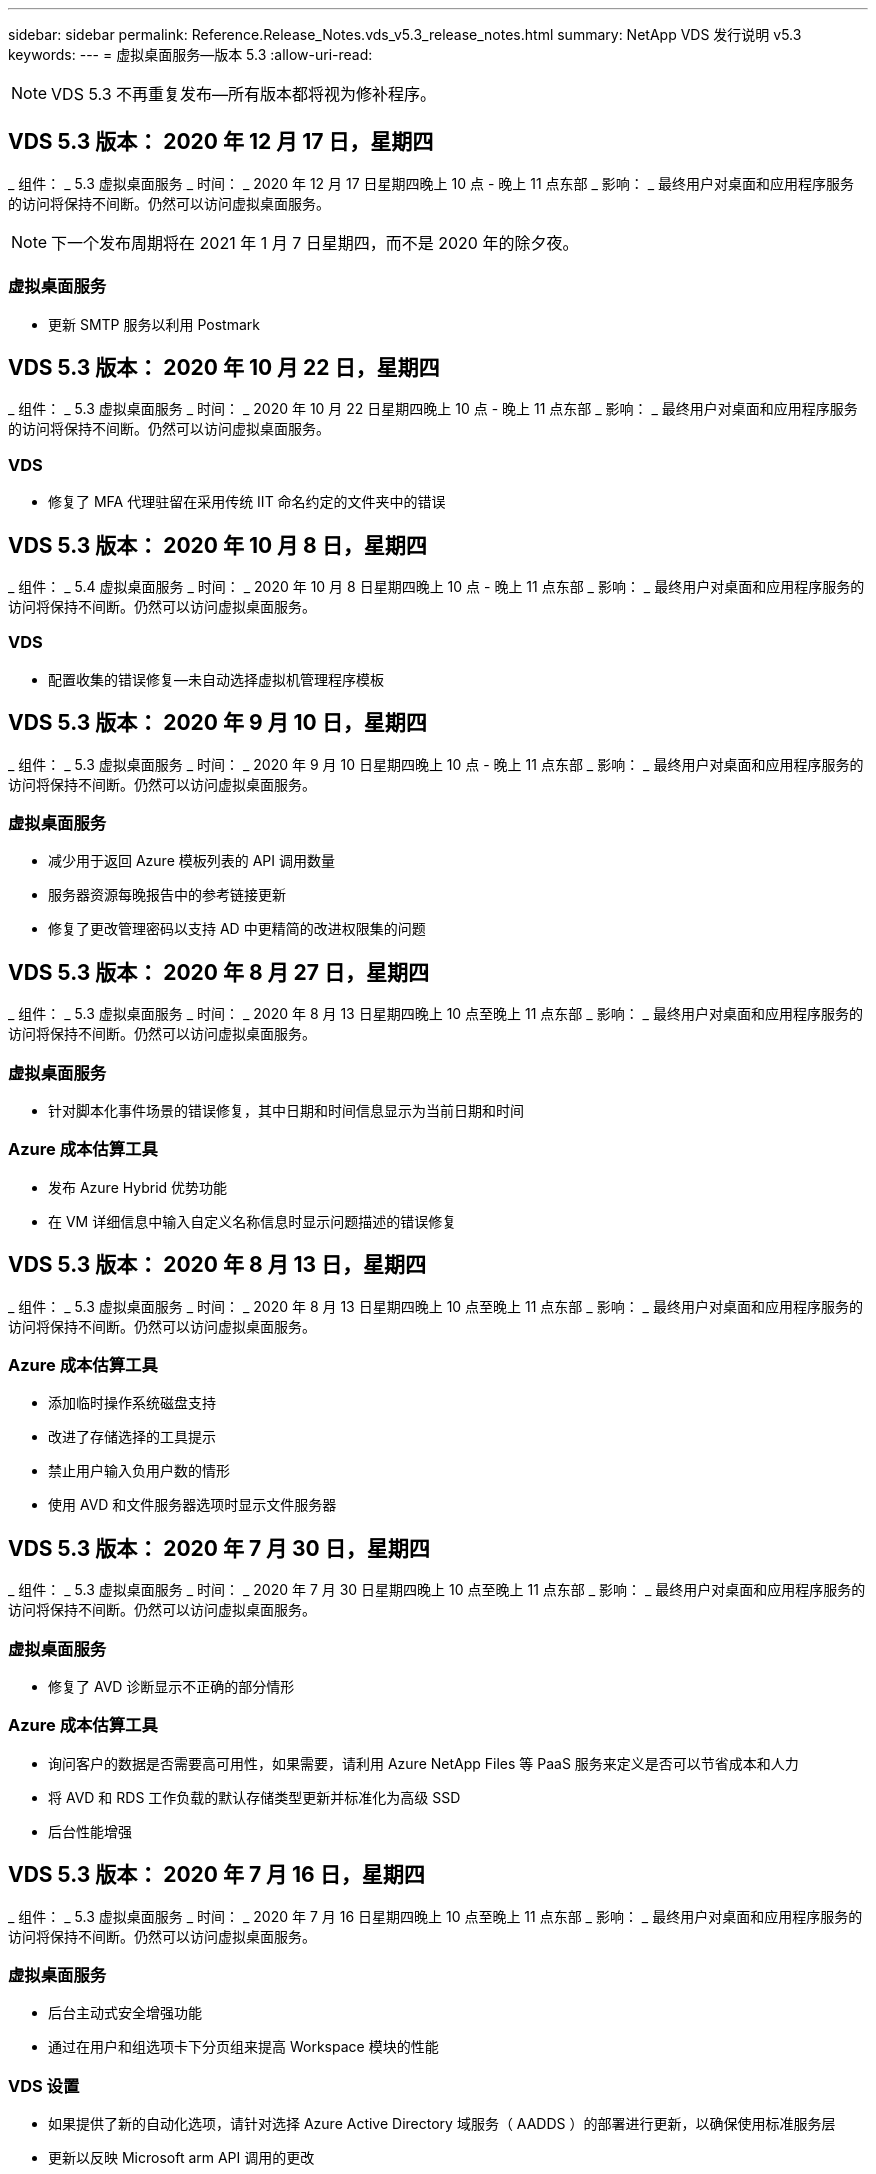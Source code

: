 ---
sidebar: sidebar 
permalink: Reference.Release_Notes.vds_v5.3_release_notes.html 
summary: NetApp VDS 发行说明 v5.3 
keywords:  
---
= 虚拟桌面服务—版本 5.3
:allow-uri-read: 



NOTE: VDS 5.3 不再重复发布—所有版本都将视为修补程序。



== VDS 5.3 版本： 2020 年 12 月 17 日，星期四

_ 组件： _ 5.3 虚拟桌面服务 _ 时间： _ 2020 年 12 月 17 日星期四晚上 10 点 - 晚上 11 点东部 _ 影响： _ 最终用户对桌面和应用程序服务的访问将保持不间断。仍然可以访问虚拟桌面服务。


NOTE: 下一个发布周期将在 2021 年 1 月 7 日星期四，而不是 2020 年的除夕夜。



=== 虚拟桌面服务

* 更新 SMTP 服务以利用 Postmark




== VDS 5.3 版本： 2020 年 10 月 22 日，星期四

_ 组件： _ 5.3 虚拟桌面服务 _ 时间： _ 2020 年 10 月 22 日星期四晚上 10 点 - 晚上 11 点东部 _ 影响： _ 最终用户对桌面和应用程序服务的访问将保持不间断。仍然可以访问虚拟桌面服务。



=== VDS

* 修复了 MFA 代理驻留在采用传统 IIT 命名约定的文件夹中的错误




== VDS 5.3 版本： 2020 年 10 月 8 日，星期四

_ 组件： _ 5.4 虚拟桌面服务 _ 时间： _ 2020 年 10 月 8 日星期四晚上 10 点 - 晚上 11 点东部 _ 影响： _ 最终用户对桌面和应用程序服务的访问将保持不间断。仍然可以访问虚拟桌面服务。



=== VDS

* 配置收集的错误修复—未自动选择虚拟机管理程序模板




== VDS 5.3 版本： 2020 年 9 月 10 日，星期四

_ 组件： _ 5.3 虚拟桌面服务 _ 时间： _ 2020 年 9 月 10 日星期四晚上 10 点 - 晚上 11 点东部 _ 影响： _ 最终用户对桌面和应用程序服务的访问将保持不间断。仍然可以访问虚拟桌面服务。



=== 虚拟桌面服务

* 减少用于返回 Azure 模板列表的 API 调用数量
* 服务器资源每晚报告中的参考链接更新
* 修复了更改管理密码以支持 AD 中更精简的改进权限集的问题




== VDS 5.3 版本： 2020 年 8 月 27 日，星期四

_ 组件： _ 5.3 虚拟桌面服务 _ 时间： _ 2020 年 8 月 13 日星期四晚上 10 点至晚上 11 点东部 _ 影响： _ 最终用户对桌面和应用程序服务的访问将保持不间断。仍然可以访问虚拟桌面服务。



=== 虚拟桌面服务

* 针对脚本化事件场景的错误修复，其中日期和时间信息显示为当前日期和时间




=== Azure 成本估算工具

* 发布 Azure Hybrid 优势功能
* 在 VM 详细信息中输入自定义名称信息时显示问题描述的错误修复




== VDS 5.3 版本： 2020 年 8 月 13 日，星期四

_ 组件： _ 5.3 虚拟桌面服务 _ 时间： _ 2020 年 8 月 13 日星期四晚上 10 点至晚上 11 点东部 _ 影响： _ 最终用户对桌面和应用程序服务的访问将保持不间断。仍然可以访问虚拟桌面服务。



=== Azure 成本估算工具

* 添加临时操作系统磁盘支持
* 改进了存储选择的工具提示
* 禁止用户输入负用户数的情形
* 使用 AVD 和文件服务器选项时显示文件服务器




== VDS 5.3 版本： 2020 年 7 月 30 日，星期四

_ 组件： _ 5.3 虚拟桌面服务 _ 时间： _ 2020 年 7 月 30 日星期四晚上 10 点至晚上 11 点东部 _ 影响： _ 最终用户对桌面和应用程序服务的访问将保持不间断。仍然可以访问虚拟桌面服务。



=== 虚拟桌面服务

* 修复了 AVD 诊断显示不正确的部分情形




=== Azure 成本估算工具

* 询问客户的数据是否需要高可用性，如果需要，请利用 Azure NetApp Files 等 PaaS 服务来定义是否可以节省成本和人力
* 将 AVD 和 RDS 工作负载的默认存储类型更新并标准化为高级 SSD
* 后台性能增强




== VDS 5.3 版本： 2020 年 7 月 16 日，星期四

_ 组件： _ 5.3 虚拟桌面服务 _ 时间： _ 2020 年 7 月 16 日星期四晚上 10 点至晚上 11 点东部 _ 影响： _ 最终用户对桌面和应用程序服务的访问将保持不间断。仍然可以访问虚拟桌面服务。



=== 虚拟桌面服务

* 后台主动式安全增强功能
* 通过在用户和组选项卡下分页组来提高 Workspace 模块的性能




=== VDS 设置

* 如果提供了新的自动化选项，请针对选择 Azure Active Directory 域服务（ AADDS ）的部署进行更新，以确保使用标准服务层
* 更新以反映 Microsoft arm API 调用的更改




=== HTML5 登录体验

* 更新以反映 NetApp 品牌 / 表述




=== Azure 成本估算工具

* 按区域动态显示定价
* 显示区域是否提供相关服务选择以确保用户了解所需功能是否在该区域可用。这些服务包括：
* Azure NetApp Files
* Azure Active Directory 域服务
* NV 和 NV v4 （启用 GPU ）虚拟机




== VDS 5.3 版本： 2020 年 6 月 25 日，星期四

_ 组件： _ 5.3 虚拟桌面服务 _ 时间： _ 2020 年 6 月 25 日星期四晚上 10 点至晚上 11 点东部 _ 影响： _ 最终用户对桌面和应用程序服务的访问将保持不间断。仍然可以访问虚拟桌面服务。



=== 虚拟桌面服务

* 更新以反映 NetApp 品牌 / 表述
* 针对用户列表未按预期填充的孤立情形的错误修复
* 错误修复了手动部署收到的 GPO 配置只有部分正确的情形




=== VDS 设置向导

* 支持 American Express
* 更新以反映 NetApp 品牌 / 表述




=== REST API

* 持续增强功能，可加快列表数据的收集和显示速度




== VDS 5.3 版本： 2020 年 6 月 11 日，星期四

_ 组件： _ 5.3 虚拟桌面服务 _ 时间： _ 2020 年 6 月 11 日星期四晚上 10 点至晚上 11 点东部 _ 影响： _ 最终用户对桌面和应用程序服务的访问将保持不间断。仍然可以访问虚拟桌面服务。



=== 虚拟桌面服务

* 主动式 API 处理增强功能
* 持续主动强化平台要素




=== 云工作空间工具和服务

* 实时扩展触发器的持续改进
* 改进了在将部署从 vCloud 迁移到 vSphere 时发现的问题的自动更正功能




== VDS 5.3 修补程序： Thurs.2020年5月

_ 组件： _ 5.3 虚拟桌面服务 _ 时间： _ 2020 年 6 月 3 日星期三上午 10 ： 00 至上午 10 ： 30 东部 _ 影响： _ 最终用户对桌面和应用程序服务的访问将保持无中断。仍然可以访问虚拟桌面服务。



=== 云工作空间工具和服务

* 平台部署自动化自动化要素的错误修复。这仅适用于全新部署—不会对现有部署产生任何影响。
* 针对部署到现有 Active Directory 结构中的错误修复




== VDS 5.3 版本： 2020 年 5 月 28 日，星期四

_ 组件： _ 5.3 虚拟桌面服务 _ 时间： _ 2020 年 5 月 28 日星期四晚上 10 点至晚上 11 点东部 _ 影响： _ 最终用户对桌面和应用程序服务的访问将保持不间断。仍然可以访问虚拟桌面服务。



=== 虚拟桌面服务

* 更新以反映 NetApp 品牌 / 表述
* 改进了 Workspace 模块的性能
* 主动式稳定性增强 VDS 功能，由常用 API 调用提供支持




=== 虚拟桌面服务部署

* 进一步简化了 VDS 平台在 Azure 部署中的占用空间
* 针对部署到现有 Active Directory 结构时的可选情形的错误修复




=== 虚拟桌面服务工具和服务

* 对用于实时扩展的登录到服务器的用户数量标识方式进行了持续改进




=== 虚拟桌面服务 Web 客户端

* 更新了品牌，以反映 NetApp 品牌 / 表述
* 支持缩短保存为收藏夹的 URL ，这些 URL 的长度超过默认 Web Client 链接到默认 Web Client 链接的时间（例如 cloudworkspace.com/login/ 到 cloudworkspace.com ）




=== Azure 成本估算工具

* 为更多 VM 系列 / 大小添加 SQL Server 选项
* 更新显示 IP 地址定价的方式—除非添加了其他 IP 地址，否则不要显示 IP 地址成本




== WCMS 5.3 版本： 2020 年 5 月 14 日，星期四

_ 组件： _ 5.3 Cloud Workspace Management Suite _ 时间： _ 2020 年 5 月 14 日星期四晚上 10 点至晚上 11 点东部 _ 影响： _ 最终用户对 Cloud Workspace 桌面和应用程序服务的访问将保持无中断。您仍可访问 Cloud Workspace Management Suite 。



=== Azure 成本估算工具

* 更新了消息以反映 NetApp 品牌 / 表述
* 更新了平台服务器以反映 D2 v3 的使用情况
* 更新了 Windows 10 Enterprise e3 许可证详细信息和价位
* 将默认存储选项更改为 Azure NetApp Files




== WCMS 5.3 修补程序： Thurs.2020年5月

_ 组件： _ 5.3 Cloud Workspace Management Suite _ 时间： _ 2020 年 5 月 8 日星期五上午 10 ： 15 –上午 10 ： 30 东部 _ 影响： _ 最终用户对 Cloud Workspace 桌面和应用程序服务的访问将保持无中断。您仍可访问 Cloud Workspace Management Suite 。



=== 云工作空间工具和服务

* 错误修复了在部署过程中为特定设置组合设置 DNS 记录的方法




== WCMS 5.3 版本： 2020 年 4 月 30 日，星期四

_ 组件： _ 5.3 Cloud Workspace Management Suite _ 时间： _ 2020 年 4 月 30 日星期四晚上 10 点至晚上 11 点东部 _ 影响： _ 最终用户对 Cloud Workspace 桌面和应用程序服务的访问将保持无中断。您仍可访问 Cloud Workspace Management Suite 。



=== 云工作空间管理套件

* 改进了会话跟踪功能，可在未来进行更新—可选择预览未来功能
* 对脚本化事件进行更新，以提高应用程序和活动的灵活性
* 针对配置收集配置的特定组合的错误修复




=== 云工作空间工具和服务

* 启用为每个 AVD 主机池设置工作负载计划的功能
* 改进了在现有 AD 结构中创建新部署的过程
* 支持为使用 Azure Files 的组织分配数据 / 主目录 / 配置文件数据路径
* 启用资源池管理功能
* 改进了部署向导过程中特殊字符的处理方式
* 在为 RDS （而不是 AVD ）工作负载部署过程中调整自动 HTML5 组件




=== REST API

* 更新了可供部署的 Azure 区域列表
* 改进了对具有 TSData 角色的服务器的 Azure Backup 集成的处理
* 在登录失败导致记录两次登录尝试失败的部分情形下解决问题描述




=== CWA" 设置 "

* 根据 Azure 最佳实践，强制子网 IP 详细信息位于专用 IP 地址范围内。接受的专用 IP 范围为：
+
** 192.168.0.0 到 192.168.255.255
** 172.16.0.0 到 172.31.255.255
** 10.0.0.0 到 10.255.255.255






=== HTML5 登录体验

* 后台托管增强功能 https://login.cloudworkspace.com[] 和 https://login.cloudjumper.com[]。注意：自定义品牌 HTML5 登录门户不会受到任何影响。
* 针对未提供自助服务密码重置的部分情形的错误修复




== WCMS 5.3 修补程序： Wedn.2020年4月

_ 组件： _ 5.3 Cloud Workspace Management Suite _when ： _ 2020 年 4 月 22 日星期三晚上 10 点至晚上 11 点东部 _ 影响： _ 最终用户对 Cloud Workspace 桌面和应用程序服务的访问将保持无中断。您仍可访问 Cloud Workspace Management Suite 。



=== 云工作空间管理套件

* 性能升级，以满足客户更多使用需求




== WCMS 5.3 版本： 2020 年 4 月 16 日，星期四

_ 组件： _ 5.3 Cloud Workspace Management Suite _ 时间： _ 2020 年 4 月 16 日星期四晚上 10 点至晚上 11 点东部 _ 影响： _ 最终用户对 Cloud Workspace 桌面和应用程序服务的访问将保持无中断。您仍可访问 Cloud Workspace Management Suite 。



=== 云工作空间管理套件

* 持续增强了 AVD 主机池 VM 创建验证功能（考虑因 COVID-19 导致 Azure 活动激增而导致的 Azure 进程时间）
* 在初始化 AVD 时， AVD 稳定性得到提高—如果 AVD 租户名称在全球范围内并非 AVD 唯一名称，则 Cloud跨 接会将其替换为部署 / 租户独有的更新字符串。
* 在 CWMS 密码重置功能中支持电子邮件地址中的特殊字符
* 在将应用程序添加到 AVD RemoteApp 应用程序组时，部分情形的错误修复未从 " 开始 " 菜单中提取应用程序
* 修复了用户活动报告的一个子集的错误
* 取消 AVD 主机池的问题描述要求（仍为可选字段）
* 针对共享主机池中的 VM 标记为 VDI VM 的单个边缘情形的错误修复




=== CWA" 设置 "

* 为分销商工作流的订单代码提供额外支持




=== 云工作空间工具和服务

* 对取消管理由 Solarwinds orion RMM 工具管理的 VM 进行了增强，以满足工作负载计划的要求




== WCMS 5.3 版本： 2020 年 4 月 2 日，星期四

_ 组件： _ 5.3 Cloud Workspace Management Suite _ 时间： _ 2020 年 4 月 2 日星期四晚上 10 点至晚上 11 点东部 _ 影响： _ 最终用户对 Cloud Workspace 桌面和应用程序服务的访问将保持无中断。您仍可访问 Cloud Workspace Management Suite 。



=== 云工作空间管理套件

* 活动历史记录修复了在因日期本地化导致某些活动历史记录无法显示在 WCMS 中的区域部署中解决显示问题描述的问题
* 配置收集增强功能，支持任何大小的映像
* 在具有多个域的 Azure 租户中部署 AADDS 的错误修复—新创建的用户以前会使用主 Azure 域，而不是与 Workspace 的登录 ID 匹配
* 更新用户名时活动历史记录的错误修复—功能正常运行，但未正确显示先前的用户名




=== CWA" 设置 "

* 改进了注册期间使用的 CMS 帐户的 MFA 处理方式
* 在部署期间应用的权限减少




=== 云工作空间工具和服务

* 减少持续服务 / 自动化所需的权限
* 流程增强功能，可减少 CMGR1 上的资源消耗




=== REST API

* 更新用户名时活动历史记录的错误修复




== WCMS 5.3 修补程序： Tues.2020年3月

_ 组件： _ 5.3 Cloud Workspace Management Suite _When ： _ 星期二 2020 年 3 月 24 日晚上 10 点至晚上 11 点东部 _ 影响： _ 最终用户对 Cloud Workspace 桌面和应用程序服务的访问将保持不间断。您仍可访问 Cloud Workspace Management Suite 。



=== Azure 成本估算工具

* 根据 Microsoft 文档更新了 AVD 用户类型及其运行的程序的问题描述
* 提高了对 WCMS 许可的明确性




=== WCMS 5.3 版本： 2020 年 3 月 19 日，星期四

_ 组件： _ 5.3 Cloud Workspace Management Suite _ 时间： _ 2020 年 3 月 19 日星期四晚上 10 点至晚上 11 点东部 _ 影响： _ 最终用户对 Cloud Workspace 桌面和应用程序服务的访问将保持无中断。您仍可访问 Cloud Workspace Management Suite 。



=== 云工作空间管理套件

* 连接到服务器增强功能，用于多站点部署—自动检测 WCMS 管理员连接到的站点并处理连接
* 现在，启用迁移模式将禁用实时扩展
* 为现有客户端启用新 Cloud Workspace 服务的错误修复




=== CWA" 设置 "

* 部署向导的后台改进




== WCMS 5.3 版本： 2020 年 3 月 5 日，星期四

_ 组件： _ 5.3 Cloud Workspace Management Suite _ 时间： _ 2020 年 3 月 5 日星期四晚上 10 点至晚上 11 点东部 _ 影响： _ 最终用户对 Cloud Workspace 桌面和应用程序服务的访问将保持无中断。您仍可访问 Cloud Workspace Management Suite 。



=== 云工作空间管理套件

* 主客户端报告的性能改进
* 从未正确创建的虚拟机中删除删除此删除功能，因为如果从未创建此功能，则无法将其删除




=== 云工作空间工具和服务

* 错误修复，用于妥善处理未正确配置 DC 配置设置的多站点部署
* vSphere 站点的资源分配类型设置为 " 固定 " 的多站点部署的错误修复




=== HTML 5 门户

* 为使用 AVD 凭据登录的用户提供了流程增强功能




=== Azure 成本估算工具

* 提高了实时扩展的清晰度
* 根据 Microsoft AVD 消息调整措辞
* 在高度自定义的报价中修复了工作负载计划和实时扩展节省量详细信息的错误




== WCMS 5.3 版本： 2020 年 2 月 20 日，星期四

_ 组件： _ 5.3 Cloud Workspace Management Suite _ 时间： _ 2020 年 2 月 20 日星期四晚上 10 点至晚上 11 点东部 _ 影响： _ 最终用户对 Cloud Workspace 桌面和应用程序服务的访问将保持无中断。您仍可访问 Cloud Workspace Management Suite 。



=== 云工作空间管理套件

* 在 Workspaces 模块的 VM Resource 选项卡中，将 SDDC 一词切换为 Deployment




=== CWA" 设置 "

* 简化部署期间应用策略的过程
* 使用 Azure Active Directory 域服务提高新部署的安全性
* 提高新部署的安全性—需要在部署期间定义子网隔离（而不是平面子网）
* 应用 ThinPrint 许可时针对 RDS （非 AVD ）部署的错误修复
* 用于正确处理是否在 DC 配置中安装了 ThinPrint 的错误修复
* 为选择使用 FTP 功能的组织提供额外的检查和验证




=== 云工作空间工具和服务

* 当包含多个站点的部署中的某个站点配置不正确时，自动操作的错误修复
* 修复了删除虚拟机无法正确清除后台虚拟机的实例的错误
* 在 DC Config 中测试虚拟机管理程序连接时的功能改进和错误修复




=== REST API

* 在显示组织的用户列表时提高了性能
* 在显示组织的应用程序列表时提高了性能
* 在将用户添加到 AVD 应用程序组时改进了功能：
* 将导入的用户数量限制为 425
* 如果尝试导入的用户超过 425 个，请继续导入前 425 个用户，并显示 AVD 的用户导入限制为 425 ，并且他们可以在 5 分钟内继续执行其他导入
* 更新以反映组中的用户数是组中的 Cloud Workspace 用户数，而不是组中的用户总数（部署到现有 Active Directory 结构时可能会更少）
* 通过安全组为属于该组的指定用户启用应用程序分配（嵌套组不会收到应用程序分配）




=== Azure 成本估算工具

* 在页面底部添加一个链接，以便用户可以请求帮助
* 默认 Azure NetApp Files 到高级版层
* 将高级 SSD 添加到文件服务器存储类型选项中
* 更新 Azure Active Directory 域服务的文本—从 AADDS 更改为 Azure AD 域服务
* Active Directory 的更新文本—从 Windows Active Directory 虚拟机更改为 Windows Server Active Directory




== WCMS 5.3 热修补程序： 2020 年 2 月 13 日，星期四

_ 组件： _ 5.3 Cloud Workspace Management Suite _ 时间： _ 2020 年 2 月 13 日星期四晚上 10 点至晚上 11 点东部 _ 影响： _ 最终用户对 Cloud Workspace 桌面和应用程序服务的访问将保持无中断。您仍可访问 Cloud Workspace Management Suite 。



=== Azure 成本估算工具

* 在部分场景中使用 E 系列 VM 时，针对定价错误的错误修复




== WCMS 5.3 版本： 2020 年 2 月 6 日，星期四

_ 组件： _ 5.3 Cloud Workspace Management Suite _ 时间： _ 2020 年 2 月 6 日星期四晚上 10 点至晚上 11 点东部 _ 影响： _ 最终用户对 Cloud Workspace 桌面和应用程序服务的访问将保持无中断。您仍可访问 Cloud Workspace Management Suite 。



=== 云工作空间管理套件

* 改进了 VM 创建过程中的配置状态详细信息
* 改进了对 AVD 主机池中新创建的会话主机 VM 的自动化处理
* 如果包括 " 仅服务器访问用户 " ，则用户活动报告的性能会提高




=== 云工作空间工具和服务

* 当管理员在传统（非 Azure ） Active Directory 中手动编辑用户帐户时，数据路径管理的错误修复
* 提高了细致入微场景中工作负载计划的稳定性




=== Azure 成本估算工具

* 分别介绍通过工作负载计划和实时扩展实现的具体节省量与综合
* 显示服务器的 S 版以支持高级（ SSD ）存储
* 改进了打印估算的布局
* 未正确计算 SQL Server 定价的问题描述的错误修复




== WCMS 5.3 版本： 2020 年 1 月 23 日，星期四

_ 组件： _ 5.3 Cloud Workspace Management Suite _ 时间： _ 2020 年 1 月 23 日星期四晚上 10 点至晚上 11 点东部 _ 影响： _ 最终用户对 Cloud Workspace 桌面和应用程序服务的访问将保持无中断。您仍可访问 Cloud Workspace Management Suite 。



=== 云工作空间管理套件

* 重定向旧的 https://iit.hostwindow.net[] 从站点到现代 https://manage.cloudworkspace.com[]
* 修复了通过 IE 11 登录的部分 CCMS 管理员的错误
* 更正一个可视问题描述，其中删除 API 用户会在后台正确删除这些用户，但在 WCMS 中未显示为已删除
* 简化清除订阅的过程，以便您可以重新配置新的 / 测试环境
* 服务板增强功能—仅查看处于联机状态的会话主机服务器，查看要放置的应用程序快捷方式图标




=== 云资源应用程序

* 支持通过命令行从 OU 或 Active Directory 安全组导入用户




=== 云工作空间工具和服务

* 后台实时扩展增强功能




=== CWA" 设置 "

* 改进了在 CWA 设置过程中使用的帐户应用了 MFA 的情况下的处理方式




=== Azure 成本估算工具

* 更新 VM 大小调整默认值以镜像 Microsoft 的建议




== WCMS 5.3 版本： 2020 年 1 月 9 日，星期四

_ 组件： _ 5.3 Cloud Workspace Management Suite _ 时间： _ 2020 年 1 月 9 日星期四晚上 10 点至晚上 11 点东部 _ 影响： _ 最终用户对 Cloud Workspace 桌面和应用程序服务的访问将保持无中断。您仍可访问 Cloud Workspace Management Suite 。



=== 云工作空间管理套件

* 创建新工作空间后，管理员将在电子邮件中更新表述，以反映更新后的链接
* 如果存在一系列文件夹权限错误，则问题描述中的服务器未显示在服务器列表中的错误修复
* 如果资源池不在 CMGR1 的资源池表中，则服务器的错误修复未显示在服务器列表中




=== 云资源应用程序

* 支持从 Active Directory 安全组导入用户。
* 增强型验证—确保对命令行参数 / 服务器使用正确的命令行参数
* 增强型验证—从命令行导入时检查是否存在重复的用户
* 增强型验证—确保要导入的服务器属于从命令行导入时指定的站点




=== REST API

* 其他后台安全增强功能




=== 云工作空间工具和服务

* 增强了后台命令处理稳定性
* 后台工作负载计划和实时扩展增强功能
* 额外的工作负载计划和实时扩展在后台的稳定性
* 在新部署中更新和改进了 FSLogix —将下载和收藏夹重定向到配置文件容器以符合最佳实践
* 其他主机池 VM 创建稳定性增强功能
* 引入了为新站点指定网关的功能
* 改进了虚拟机的自动化验证
* 改进了自动化数据库管理
* 如果在关闭虚拟机的同时执行操作，则可以更好地处理用户创建
* 简化 Microsoft Azure 部署中临时磁盘的处理
* 改进了 GCP 部署中资源分配类型的处理方式
* 修复了 ProfitBricks 数据中心驱动器扩展的错误
* 提高了基于应用程序服务的客户端创建的稳定性
* 在将服务器从一个角色转换为另一个角色后修复错误并提高稳定性




== WCMS 5.3 版本： Fr. ， 2019 年 12 月 20 日

_ 组件： _ 5.3 Cloud Workspace Management Suite _ 时间： _ 2019 年 12 月 20 日星期五晚上 10 点至晚上 11 点东部 _ 影响： _ 最终用户对 Cloud Workspace 桌面和应用程序服务的访问将保持无中断。您仍可访问 Cloud Workspace Management Suite 。



=== 云工作空间工具和服务

* 修复用户活动日志记录未成功记录数据的情况




== WCMS 5.3 版本： 2019 年 12 月 19 日，星期四

_ 组件： _ 5.3 Cloud Workspace Management Suite _ 时间： _ 2019 年 12 月 19 日星期四晚上 10 点至晚上 11 点东部 _ 影响： _ 最终用户对 Cloud Workspace 桌面和应用程序服务的访问将保持无中断。您仍可访问 Cloud Workspace Management Suite 。



=== 云工作空间管理套件

* 改进了 WCMS 可用性监控
* 修复了使用 AVD 应用程序组用户模式的问题描述，如果用户名包含大写字母，则此用户名并不总是正确选择
* 修复了 ‘User Support only ' 管理员角色成员的用户列表中的分页问题
* 修复了 MFA 设置对话框中单选按钮的对齐问题
* 通过消除对服务板的依赖关系来改进信息板 / 概述页面加载
* 修复了问题描述中的以下问题：如果管理员用户没有编辑管理员权限，则无法重置自己的密码
* 改进了收集调试日志记录以供将来进行故障排除




=== 云资源应用程序

* 功能增强：允许根据 AD 组成员资格导入用户。
* 功能增强：允许在导入期间指定默认登录标识符




=== Azure 成本估算工具

* 改进 VM 下存储的文本和工具提示




=== CWA" 设置 "

* 版本部署工作流改进




=== 云工作空间工具和服务

* 改进了在创建新用户期间锁定数据服务器的操作
* 修复工作负载计划期间客户端错误地标记为缓存公司的情况
* 修复了在没有工作空间的情况下创建组织时正确更新公司表的问题
* 修复附加到本地控制平面数据库中 AVD 主机池名称的无效字符
* 修复在本地控制平面数据库中列出虚拟机但不在虚拟机管理程序中列出虚拟机时使用工作负载计划的问题描述
* 修复了问题描述阻止某些虚拟机在 Azure 虚拟机管理程序中自动扩展驱动器的问题
* ‘S客户端配置错误 " 支持的数据驱动器无效 " 的修复
* 修复某些情况下的 CWAgent 安装失败问题
* 对 TestVDCTools 进行了改进，允许在创建新站点期间分配 RDS 网关 URL
* 在 ‘d设置为 " 已禁用 " 的情况下修复工作负载计划失败的问题
* 修复了在仍处于缓存中时启动服务器的问题
* 修复了自动扩展驱动器后无法启动某些 VM 的问题
* 修复使用 Azure 文件或 Azure NetApp Files 时问题描述管理文件夹 / 权限的问题




== WCMS 5.3 版本：2019年12月

_ 组件： _ 5.3 Cloud Workspace Management Suite _ 时间： _ 2019 年 12 月 2 日星期一晚上 10 点至晚上 11 点东部 _ 影响： _ 最终用户对 Cloud Workspace 桌面和应用程序服务的访问将保持无中断。您仍可访问 Cloud Workspace Management Suite 。



=== 云工作空间管理套件

* 对自动化 FSLogix 安装的增强功能
* 对实时扩展进行更新和修复
* 将 AMD （非 GPU ） VM 添加到 CEMS 的下拉列表中
* 在同一 AVD 部署中支持多个租户




=== CWA" 设置 "

* "CWA" 设置中的 " 帮助 / 支持 " 部分提供了清晰的改进




=== Azure 成本估算工具

* 错误修复：如果选择不在估计中包含 Microsoft 许可，则仍会包括此许可




=== 云资源应用程序

* 使用数据中心站点命令行功能时进行的其他验证
* 新的命令行参数– /listserversinsite
* 配置增强功能—现在，在导入公司时，请将 RDSH 部署设置为使用为站点配置的 RDHS 网关




=== 云工作空间工具和服务

* 更新了 DC 配置中的 vCloud 支持要素
* TestVDCTools 的增强功能，可在更具体的情况下正确检测服务器类型




== WCMS 5.3 版本： 2019 年 11 月 14 日，星期四

_ 组件： _ 5.3 Cloud Workspace Management Suite _ 时间： _ 2019 年 11 月 14 日星期四晚上 10 点至晚上 11 点东部 _ 影响： _ 最终用户对 Cloud Workspace 桌面和应用程序服务的访问将保持无中断。您仍可访问 Cloud Workspace Management Suite 。



=== 云工作空间管理套件

* 在后台添加额外冗余 / 高可用性
* 可以搜索 WCMS 中的下拉菜单
* 使用 " 工作空间 " 模块时性能会提高
* 使用 " 工作空间 " 模块的 " 服务器 " 部分可提高性能
* 在 " 工作空间 " 模块的 " 服务器 " 部分显示主机池名称
* 现在， " 工作空间 " 模块的 " 服务器 " 部分将分页，一次显示 15 个服务器
* 错误修复：创建新主机池的部分管理员无法看到 VM 模板的情形
* 错误修复：如果导航到主机池，然后再导航到另一个主机池，则有时会显示第一个主机池中的信息
* 错误修复：部分管理员无法登录到旧版的 WCMS
* 错误修复了在导航到 AVD 诊断后返回到显示的工作空间 ‘页面未找到 ' 的位置
* 更改用户桌面的友好名称（ AVD RDP 客户端中以及用户会话顶部的蓝色条中显示的名称）以匹配主机池的名称
* 必须手动将服务器添加到池中，并选中默认情况下未选中的 " 允许新会话 " 复选框。默认情况下，先前已选中此复选框。




=== CWA" 设置 "

* 现在，部署将自动使用 FSLogix
* 如果部署要使用 Azure Active Directory 域服务，请将 Azure 文件添加为数据，主页和配置文件存储的可选存储目标
* 在 Azure 租户启用了 RBAC 的情况下，部署一个软件包以支持部署自动化
* 在每个部署中安装最新版本的 Java 和 HTML5 许可
* 错误修复了子网范围计算不正确，导致在部署之前出现验证错误的错误




=== HTML5 登录体验

* 更新默认品牌，以反映适用于 Windows 的 Cloud Workspace Client 的品牌。可在此处查看预览。
* 将原位品牌更新应用于其他品牌 HTML5 登录页面




=== Azure 成本估算工具

* 将 D4s v3 VM 的默认存储层（ AVD 的默认 VM 类型）更新为高级 SSD ，以便与 Microsoft 的默认设置匹配




=== 云资源应用程序

* 增加了预先分配公司代码以供导入期间使用的功能




== WCMS 5.3 版本： 2019 年 10 月 31 日，星期四

_ 组件： _ 5.3 Cloud Workspace Management Suite _ 时间： _ 2019 年 10 月 31 日星期四晚上 10 点至晚上 11 点东部 _ 影响： _ 最终用户对 Cloud Workspace 桌面和应用程序服务的访问将保持无中断。您仍可访问 Cloud Workspace Management Suite 。



=== 云工作空间管理套件

* 登录到 iit.hostwindow.net 的用户的更新（旧版 v5.2 部署的 URL ，其中很少）将看到一个提示，指示用户导航到 manage.cloudworkspace.com （ v5.3 和未来部署的 URL ）
* 允许用户通过 WCMS 删除 AVD 主机池
* 增强功能，支持在未来的 WCMS 中增强品牌塑造能力
* 验证 VDI 配置收集时问题描述的错误修复




=== 部署自动化

* 改进了自动化问题描述解析和后台流程简化




=== HTML5 登录体验

* 我们将为从 login.cloudjumper.com 或 login.cloudworkspace.com 登录到虚拟桌面的最终用户提供一系列用户体验增强功能：
* 允许用户查看用户有权访问的 AVD 主机池
* 为具有适当权限的用户启用按需唤醒功能，使其能够在 AVD 会话主机 VM 计划为脱机时登录和工作
* 为在 WCMS 的用户帐户中设置了电子邮件或电话号码的用户启用自助密码重置




=== Azure 成本估算工具

* 在为 AD Connect 使用情形选择 AVD 后，允许用户选择 Windows Active Directory 虚拟机
* 将所有 VM 的默认存储数量更新为 128 GB ，以便与 Microsoft 的默认值匹配
* 将正常运行时间的默认设置更新为 220 ，以便与 Microsoft 的默认值匹配
* 更新工作负载类型的名称以匹配 Microsoft 将其更改为的名称




== WCMS 5.3 版本： 2019 年 10 月 17 日，星期四

_ 组件： _ 5.3 Cloud Workspace Management Suite _ 时间： _ 2019 年 10 月 17 日星期四晚上 10 点至晚上 11 点东部 _ 影响： _ 最终用户对 Cloud Workspace 桌面和应用程序服务的访问将保持无中断。您仍可访问 Cloud Workspace Management Suite 。



=== 云工作空间管理套件

* 支持将 Server 2019 用作组织工作空间的操作系统
* 更新以改进在 AVD 主机池中显示活动用户的功能
* 在 AVD 部署中允许多个组织 / 工作空间
* 添加 " 更新 " 按钮以编辑与管理员关联的多个字段
* 添加 " 更新 " 按钮以编辑公司详细信息和联系信息
* 更新了搜索功能以使用 Flight School
* 更新了 WCMS 底部的链接
* 允许在 AVD 部署中使用验证主机池—这样可以在使用 GA （生产版本）之前更早地访问 AVD 功能
* 在响应管理员对 AADDS 部署所采取操作的提示中键入错误修复
* 错误修复了对不具有应用程序服务权限的管理员的提示




=== REST API

* 支持将 Server 2019 用作组织工作空间的操作系统
* 错误修复了调用会将客户端服务恢复为脱机状态的情形




=== 部署自动化

* 自动生成数据中心站点名称的错误修复
* 日志文件已汇总并移至 c ： \Program Files 到 c ： \ProgramData




=== 云工作空间工具和服务

* 支持从 Azure 共享映像库访问模板
* 安全性改进—将日志文件的位置从 c ： \Program Files 更改为 c ： \ProgramData （也是 Microsoft 更新的最佳实践），从而减少了对管理帐户的使用
* 在 VDCTools 中创建数据中心站点的增强功能—可以使用名称中的空格创建站点
* 添加了用于自动创建数据中心站点的功能—现在可以自动选择地址范围
* 功能添加—添加配置选项以使用非受管 VHD 文件作为模板
* 支持在配置集合中分配 VM 系列 / 大小
* 错误修复了部分应用许可证服务器设置不正确的情形
* 错误修复—在部署后按预期删除临时文件夹
* 在 Azure 中创建与已在使用的虚拟机具有相同 IP 地址的服务器时的错误修复




=== Azure 成本估算工具

* 更新定价，以反映 AVD 客户为 Linux 操作系统 VM 而非 Windows 操作系统 VM 付费
* 添加了一个选项以包括相关的 Microsoft 许可
* 根据 Microsoft 更新的计算器更新使用的存储默认值（平面与用户计数）
* 为 D4s v3 VM 添加 SQL 定价
* 编辑 VM 时显示问题描述的错误修复




== WCMS 5.3 版本： 2019 年 10 月 3 日，星期四

_ 组件： _ 5.3 Cloud Workspace Management Suite _ 时间： _ 2019 年 10 月 3 日星期四晚上 10 点至晚上 11 点东部 _ 影响： _ 最终用户对 Cloud Workspace 桌面和应用程序服务的访问将保持无中断。您仍可访问 Cloud Workspace Management Suite 。



=== 云工作空间管理套件

* 工作流增强功能，单击 " 返回 " 将使用户返回到 " 工作空间 " 选项卡，而不是 " 组织 " 选项卡
* 在通过 CEMS 在 Azure 中配置云工作空间时，请确认在验证步骤中已成功验证 ADDS
* 支持最多 256 个字符的用户名




=== CWA" 设置 "

* 对系统进行了改进，以便在用户将其帐户链接到 WCMS ，但首次未完成部署配置时记住链接的合作伙伴帐户
* 在 CSP 工作流期间选择租户以配置 Cloud Workspace 部署时出现的 JavaScript 错误的错误修复




=== Azure 成本估算工具

* 添加一个选项以在 Azure 成本估算器中显示或不显示 Microsoft 许可
* 如果不启用此功能（默认行为），则假定该组织已通过其 EA 或现有的 Microsoft 或 Office 365 许可拥有 Microsoft 许可
* 启用此功能可以更全面地了解解决方案的 TCO 级别
* 错误修复：当用户以 15 分钟为增量切换正常运行时间时，正常运行时间非常小
* 错误修复，适用于用户将日期设置为下午 / 晚上开始（ PM 设置）和早晨结束（ AM 设置）的情况




== WCMS 5.3 版本： 2019 年 9 月 19 日，星期四

_ 组件： _ 5.3 Cloud Workspace Management Suite _ 时间： _ 2019 年 9 月 19 日星期四晚上 10 点至晚上 11 点东部 _ 影响： _ 最终用户对 Cloud Workspace 桌面和应用程序服务的访问将保持无中断。您仍可访问 Cloud Workspace Management Suite 。



=== 云工作空间管理套件

* 默认情况下， Azure 部署的资源分配类型为 " 固定 " ；所选的 VM 系列 / 大小为管理员在 WCMS 中定义的 VM
* 为用户活动审核功能添加搜索功能
* 批量用户创建过程的改进—在导入用户时启用 " 下次登录时强制更改密码 " 功能
* 错误修复了在 5 分钟而非 55 分钟后错误显示会话非活动超时警告的错误
* 用户支持角色修复—具有此角色的部分管理员无法查看其组织的用户列表
* 用户排序修复—按用户名排序的工作方式是预期的，而不是按状态排序
* 在 " 部署 " 选项卡的 " 概述 " 部分添加了检测信号功能，用于指示上次轮询部署以查看其是否联机的时间
* 工作流改进—单击 AVD 模块中的 " 返回 " 后，您将学习 " 工作空间 " 模块，而不是 " 组织 " 模块
* 确保存在主客户端报告；为非主软件合作伙伴隐藏不适用的 SPLA 报告




=== 云工作空间工具和服务

* 从主机池中的 Azure Virtual Desktop （ AVD ）服务器中删除标准 ThinPrint 代理，因为这不是 AVD 支持的 ThinPrint 代理。相反，组织应联系 ThinPrint 了解其 ezeep 解决方案。
* 增强了后台密码加密功能
* 密码强制通知（ Pen ）的错误修复：如果管理员在 CMGR1 中将密码到期日期设置为空，则使用 " 下次登录时更改密码 " 功能无法按预期工作




=== 适用于 Azure 设置应用的 Cloud Workspace

* 适用于国际管理员的修复方法—如果国家或地区不是美国，则此方法需要使用州。
* 通过合作伙伴管理链接（ PAL ）应用 Cloud跨 接以在订阅级别呈现和未来的 Azure 部署




== WCMS 5.3 版本： 2019 年 9 月 5 日，星期四

_ 组件： _ 5.3 Cloud Workspace Management Suite _ 时间： _ 2019 年 9 月 5 日星期四晚上 10 点至晚上 11 点东部 _ 影响： _ 最终用户对 Cloud Workspace 桌面和应用程序服务的访问将保持无中断。您仍可访问 Cloud Workspace Management Suite 。



=== 云工作空间管理套件

* 仅用户支持角色的更新：
* 添加搜索 / 筛选用户功能
* 包括用户及其连接的连接状态列
* 提供对 " 下次登录时强制更改密码 " 功能的访问权限
* 删除客户端功能的可见性
* 非活动 1 小时后强制注销 CEMS
* 修复了在查看资源分配类型设置为 " 固定 " 的 VM 角色时 VM 系列 / 大小显示不正确的显示问题描述
* 修复了显示问题描述中的工作负载计划设置为始终关闭的环境在 WCMS 中显示不正确设置的问题，尽管这些环境已正确设置为始终在后台关闭
* 权限更新—如果 WCMS 管理员无法访问 WCMS 中的资源功能，请删除资源计划选项卡
* 无法在 VDI 用户主机池中添加多个 VM 实例
* 显示 AVD 主机池中每个会话主机的最大用户数修复—这些值现在与工作负载计划选项卡的实时扩展部分中设置的值匹配




=== 云资源应用程序

* 更新了功能—支持使用命令行




=== 云工作空间工具和服务

* 支持 vCloud REST 接口




== WCMS 5.3 版本： 2019 年 8 月 22 日

_ 组件： _ 5.3 Cloud Workspace Management Suite _ 时间： _ 2019 年 8 月 22 日星期四晚上 10 点至晚上 11 点东部 _ 影响： _ 最终用户对 Cloud Workspace 桌面和应用程序服务的访问将保持无中断。您仍可访问 Cloud Workspace Management Suite 。



=== 5.3 云工作空间管理套件

* 在 AVD 选项卡中添加一条消息，用于定义在哪些情况下支持 AVD
* 改进了从 AVD 选项卡返回到工作空间时的工作流
* 在 AVD 模块上的说明中编辑文本




=== 5.3 适用于 Azure 的 Cloud Workspace 设置

* 如果客户注册不在美国，则无需输入状态
* 现在，在初始部署时将 CMGR1 部署为 D 系列 VM ，然后在初始部署后根据成本调整为 B2ms




=== 云工作空间工具和服务

* 修复了旧版（ 2008 R2 ）环境中的 SSL 证书管理错误
* 用于证书强制实施和生命周期管理的其他运行状况检查




== WCMS 5.3 版本： 2019 年 8 月 8 日

_ 组件： _ 5.3 Cloud Workspace Management Suite _ 时间： _ 2019 年 8 月 8 日星期四晚上 10 点至晚上 11 点东部 _ 影响： _ 最终用户对 Cloud Workspace 桌面和应用程序服务的访问将保持无中断。您仍可访问 Cloud Workspace Management Suite 。



=== 5.3 云工作空间管理套件

* 错误修复了从 CWMS 连接到 CMGR1 的部分情形未按预期运行

